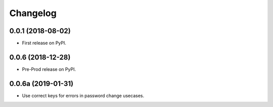 
Changelog
=========

0.0.1 (2018-08-02)
------------------

* First release on PyPI.

0.0.6 (2018-12-28)
------------------

* Pre-Prod release on PyPI.

0.0.6a (2019-01-31)
-------------------

* Use correct keys for errors in password change usecases.
